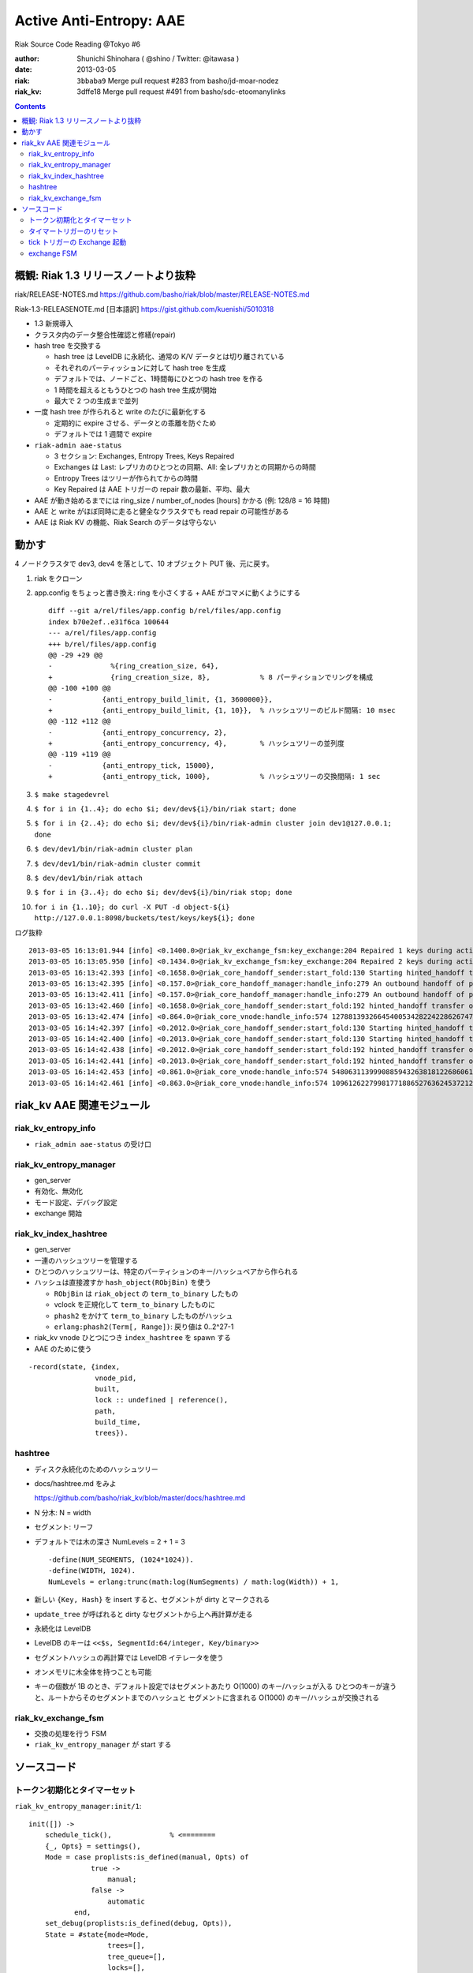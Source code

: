 ========================
Active Anti-Entropy: AAE
========================

Riak Source Code Reading @Tokyo #6

:author: Shunichi Shinohara ( @shino / Twitter: @itawasa )
:date: 2013-03-05
:riak: ``3bbaba9`` Merge pull request #283 from basho/jd-moar-nodez
:riak_kv: 3dffe18 Merge pull request #491 from basho/sdc-etoomanylinks

.. contents:: :depth: 2

概観: Riak 1.3 リリースノートより抜粋
=====================================

riak/RELEASE-NOTES.md https://github.com/basho/riak/blob/master/RELEASE-NOTES.md

Riak-1.3-RELEASENOTE.md [日本語訳] https://gist.github.com/kuenishi/5010318

- 1.3 新規導入
- クラスタ内のデータ整合性確認と修繕(repair)
- hash tree を交換する

  - hash tree は LevelDB に永続化、通常の K/V データとは切り離されている
  - それぞれのパーティッションに対して hash tree を生成
  - デフォルトでは、ノードごと、1時間毎にひとつの hash tree を作る
  - 1 時間を超えるともうひとつの hash tree 生成が開始
  - 最大で 2 つの生成まで並列

- 一度 hash tree が作られると write のたびに最新化する

  - 定期的に expire させる、データとの乖離を防ぐため
  - デフォルトでは 1 週間で expire

- ``riak-admin aae-status``

  - 3 セクション: Exchanges, Entropy Trees, Keys Repaired
  - Exchanges は Last: レプリカのひとつとの同期、All: 全レプリカとの同期からの時間
  - Entropy Trees はツリーが作られてからの時間
  - Key Repaired は AAE トリガーの repair 数の最新、平均、最大

- AAE が動き始めるまでには ring_size / number_of_nodes [hours] かかる (例: 128/8 = 16 時間)
- AAE と write がほぼ同時に走ると健全なクラスタでも read repair の可能性がある
- AAE は Riak KV の機能、Riak Search のデータは守らない

動かす
======

4 ノードクラスタで dev3, dev4 を落として、10 オブジェクト PUT 後、元に戻す。

1. riak をクローン
2. app.config をちょっと書き換え: ring を小さくする + AAE がコマメに動くようにする ::

     diff --git a/rel/files/app.config b/rel/files/app.config
     index b70e2ef..e31f6ca 100644
     --- a/rel/files/app.config
     +++ b/rel/files/app.config
     @@ -29 +29 @@
     -              %{ring_creation_size, 64},
     +              {ring_creation_size, 8},            % 8 パーティションでリングを構成
     @@ -100 +100 @@
     -            {anti_entropy_build_limit, {1, 3600000}},
     +            {anti_entropy_build_limit, {1, 10}},  % ハッシュツリーのビルド間隔: 10 msec
     @@ -112 +112 @@
     -            {anti_entropy_concurrency, 2},
     +            {anti_entropy_concurrency, 4},        % ハッシュツリーの並列度
     @@ -119 +119 @@
     -            {anti_entropy_tick, 15000},
     +            {anti_entropy_tick, 1000},            % ハッシュツリーの交換間隔: 1 sec

3. ``$ make stagedevrel``
4. ``$ for i in {1..4}; do echo $i; dev/dev${i}/bin/riak start; done``
5. ``$ for i in {2..4}; do echo $i; dev/dev${i}/bin/riak-admin cluster join dev1@127.0.0.1; done``
6. ``$ dev/dev1/bin/riak-admin cluster plan``
7. ``$ dev/dev1/bin/riak-admin cluster commit``
8. ``$ dev/dev1/bin/riak attach``
9. ``$ for i in {3..4}; do echo $i; dev/dev${i}/bin/riak stop; done``
10. ``for i in {1..10}; do curl -X PUT -d object-${i} http://127.0.0.1:8098/buckets/test/keys/key${i}; done``

ログ抜粋 ::

   2013-03-05 16:13:01.944 [info] <0.1400.0>@riak_kv_exchange_fsm:key_exchange:204 Repaired 1 keys during active anti-entropy exchange of {730750818665451459101842416358141509827966271488,3} between {730750818665451459101842416358141509827966271488,'dev1@127.0.0.1'} and {1096126227998177188652763624537212264741949407232,'dev3@127.0.0.1'}
   2013-03-05 16:13:05.950 [info] <0.1434.0>@riak_kv_exchange_fsm:key_exchange:204 Repaired 2 keys during active anti-entropy exchange of {1096126227998177188652763624537212264741949407232,3} between {0,'dev1@127.0.0.1'} and {1096126227998177188652763624537212264741949407232,'dev3@127.0.0.1'}
   2013-03-05 16:13:42.393 [info] <0.1658.0>@riak_core_handoff_sender:start_fold:130 Starting hinted_handoff transfer of riak_kv_vnode from 'dev1@127.0.0.1' 1278813932664540053428224228626747642198940975104 to 'dev4@127.0.0.1' 1278813932664540053428224228626747642198940975104
   2013-03-05 16:13:42.395 [info] <0.157.0>@riak_core_handoff_manager:handle_info:279 An outbound handoff of partition riak_kv_vnode 1096126227998177188652763624537212264741949407232 was terminated for reason: {shutdown,max_concurrency}
   2013-03-05 16:13:42.411 [info] <0.157.0>@riak_core_handoff_manager:handle_info:279 An outbound handoff of partition riak_kv_vnode 365375409332725729550921208179070754913983135744 was terminated for reason: {shutdown,max_concurrency}
   2013-03-05 16:13:42.460 [info] <0.1658.0>@riak_core_handoff_sender:start_fold:192 hinted_handoff transfer of riak_kv_vnode from 'dev1@127.0.0.1' 1278813932664540053428224228626747642198940975104 to 'dev4@127.0.0.1' 1278813932664540053428224228626747642198940975104 completed: sent 3 objects in 0.07 seconds
   2013-03-05 16:13:42.474 [info] <0.864.0>@riak_core_vnode:handle_info:574 1278813932664540053428224228626747642198940975104 riak_kv_vnode ignored handle_info {'DOWN',#Ref<0.0.0.6178>,process,<0.870.0>,normal} - vnode unregistering
   2013-03-05 16:14:42.397 [info] <0.2012.0>@riak_core_handoff_sender:start_fold:130 Starting hinted_handoff transfer of riak_kv_vnode from 'dev1@127.0.0.1' 548063113999088594326381812268606132370974703616 to 'dev4@127.0.0.1' 548063113999088594326381812268606132370974703616
   2013-03-05 16:14:42.400 [info] <0.2013.0>@riak_core_handoff_sender:start_fold:130 Starting hinted_handoff transfer of riak_kv_vnode from 'dev1@127.0.0.1' 1096126227998177188652763624537212264741949407232 to 'dev3@127.0.0.1' 1096126227998177188652763624537212264741949407232
   2013-03-05 16:14:42.438 [info] <0.2012.0>@riak_core_handoff_sender:start_fold:192 hinted_handoff transfer of riak_kv_vnode from 'dev1@127.0.0.1' 548063113999088594326381812268606132370974703616 to 'dev4@127.0.0.1' 548063113999088594326381812268606132370974703616 completed: sent 4 objects in 0.04 seconds
   2013-03-05 16:14:42.441 [info] <0.2013.0>@riak_core_handoff_sender:start_fold:192 hinted_handoff transfer of riak_kv_vnode from 'dev1@127.0.0.1' 1096126227998177188652763624537212264741949407232 to 'dev3@127.0.0.1' 1096126227998177188652763624537212264741949407232 completed: sent 1 objects in 0.04 seconds
   2013-03-05 16:14:42.453 [info] <0.861.0>@riak_core_vnode:handle_info:574 548063113999088594326381812268606132370974703616 riak_kv_vnode ignored handle_info {'DOWN',#Ref<0.0.0.6213>,process,<0.871.0>,normal} - vnode unregistering
   2013-03-05 16:14:42.461 [info] <0.863.0>@riak_core_vnode:handle_info:574 1096126227998177188652763624537212264741949407232 riak_kv_vnode ignored handle_info {'DOWN',#Ref<0.0.0.6227>,process,<0.872.0>,normal} - vnode unregistering


riak_kv AAE 関連モジュール
==========================

riak_kv_entropy_info
--------------------

- ``riak_admin aae-status`` の受け口

riak_kv_entropy_manager
-----------------------

- gen_server
- 有効化、無効化
- モード設定、デバッグ設定
- exchange 開始

riak_kv_index_hashtree
----------------------

- gen_server
- 一連のハッシュツリーを管理する
- ひとつのハッシュツリーは、特定のパーティションのキー/ハッシュペアから作られる
- ハッシュは直接渡すか ``hash_object(RObjBin)`` を使う

  - ``RObjBin`` は ``riak_object`` の ``term_to_binary`` したもの
  - vclock を正規化して ``term_to_binary`` したものに
  - ``phash2`` をかけて ``term_to_binary`` したものがハッシュ
  - ``erlang:phash2(Term[, Range])``: 戻り値は 0..2^27-1

- riak_kv vnode ひとつにつき ``index_hashtree`` を spawn する
- AAE のために使う

::

   -record(state, {index,
                   vnode_pid,
                   built,
                   lock :: undefined | reference(),
                   path,
                   build_time,
                   trees}).

hashtree
--------

- ディスク永続化のためのハッシュツリー
- docs/hashtree.md をみよ

  https://github.com/basho/riak_kv/blob/master/docs/hashtree.md

- N 分木: N = width
- セグメント: リーフ
- デフォルトでは木の深さ NumLevels =  2 + 1 = 3 ::

    -define(NUM_SEGMENTS, (1024*1024)).
    -define(WIDTH, 1024).
    NumLevels = erlang:trunc(math:log(NumSegments) / math:log(Width)) + 1,

- 新しい ``{Key, Hash}`` を insert すると、セグメントが dirty とマークされる
- ``update_tree`` が呼ばれると dirty なセグメントから上へ再計算が走る
- 永続化は LevelDB
- LevelDB のキーは ``<<$s, SegmentId:64/integer, Key/binary>>``
- セグメントハッシュの再計算では LevelDB イテレータを使う
- オンメモリに木全体を持つことも可能
- キーの個数が 1B のとき、デフォルト設定ではセグメントあたり O(1000) のキー/ハッシュが入る
  ひとつのキーが違うと、ルートからそのセグメントまでのハッシュと
  セグメントに含まれる O(1000) のキー/ハッシュが交換される

riak_kv_exchange_fsm
--------------------

- 交換の処理を行う FSM
- ``riak_kv_entropy_manager`` が start する

ソースコード
============

トークン初期化とタイマーセット
------------------------------

``riak_kv_entropy_manager:init/1``::

   init([]) ->
       schedule_tick(),              % <========
       {_, Opts} = settings(),
       Mode = case proplists:is_defined(manual, Opts) of
                  true ->
                      manual;
                  false ->
                      automatic
              end,
       set_debug(proplists:is_defined(debug, Opts)),
       State = #state{mode=Mode,
                      trees=[],
                      tree_queue=[],
                      locks=[],
                      exchanges=[],
                      exchange_queue=[]},
       State2 = reset_build_tokens(State),  % <========
       schedule_reset_build_tokens(),       % <========
       {ok, State2}.

``riak_kv_entropy_manager:schedule_tick/0``::

   schedule_tick() ->
       %% Perform tick every 15 seconds
       DefaultTick = 15000,
       Tick = app_helper:get_env(riak_kv,
                                 anti_entropy_tick,
                                 DefaultTick),
       erlang:send_after(Tick, ?MODULE, tick),     % <========
       ok.

``riak_kv_entropy_manager:reset_build_tokens/1``::

   -define(DEFAULT_BUILD_LIMIT, {1, 3600000}). %% Once per hour
   %%                      Tokens^  ^^^^^^^ 1 hour

   reset_build_tokens(State) ->
       {Tokens, _} = app_helper:get_env(riak_kv, anti_entropy_build_limit,
                                        ?DEFAULT_BUILD_LIMIT),
       State#state{build_tokens=Tokens}.

``riak_kv_entropy_manager:schedule_reset_build_tokens/0``::

   schedule_reset_build_tokens() ->
       {_, Reset} = app_helper:get_env(riak_kv, anti_entropy_build_limit,
                                       ?DEFAULT_BUILD_LIMIT),
       erlang:send_after(Reset, self(), reset_build_tokens).   % <========

タイマートリガーのリセット
--------------------------

``riak_kv_entropy_manager:handle_info/2``::

   handle_info(reset_build_tokens, State) ->
       State2 = reset_build_tokens(State),
       schedule_reset_build_tokens(),
       {noreply, State2};


tick トリガーの Exchange 起動
-----------------------------

``riak_kv_entropy_manager:handle_info/2``::

   handle_info(tick, State) ->
       State2 = maybe_tick(State),
       {noreply, State2};

``riak_kv_entropy_manager:maybe_tick/1``::

   maybe_tick(State) ->
       case enabled() of
           true ->
               case riak_core_capability:get({riak_kv, anti_entropy}, disabled) of
                   disabled ->
                       NextState = State;
                   enabled_v1 ->
                       NextState = tick(State)            % <========
               end;
           false ->
               %% Ensure we do not have any running index_hashtrees, which can
               %% happen when disabling anti-entropy on a live system.
               [riak_kv_index_hashtree:stop(T) || {_,T} <- State#state.trees],
               NextState = State
       end,
       schedule_tick(),
       NextState.

``riak_kv_entropy_manager::tick/1``::

   tick(State) ->
       {ok, Ring} = riak_core_ring_manager:get_my_ring(),
       State2 = maybe_reload_hashtrees(Ring, State),
       State3 = lists:foldl(fun(_,S) ->
                                    maybe_poke_tree(S)
                            end, State2, lists:seq(1,10)),
       State4 = maybe_exchange(Ring, State3),              % <========
       State4.

``riak_kv_entropy_manager:maybe_exchange/2``::

   maybe_exchange(Ring, State) ->
       case next_exchange(Ring, State) of
           {none, State2} ->
               State2;
           {NextExchange, State2} ->
               {LocalIdx, RemoteIdx, IndexN} = NextExchange,
               case already_exchanging(LocalIdx, State) of
                   true ->
                       requeue_exchange(LocalIdx, RemoteIdx, IndexN, State2);
                   false ->
                       LocalVN = {LocalIdx, node()},
                       case start_exchange(LocalVN, {RemoteIdx, IndexN}, Ring, State2) of          % <========
                           {ok, State3} ->
                               State3;
                           {_Reason, State3} ->
                               State3
                       end
               end
       end.

``riak_kv_entropy_manager:start_exchange/4``::

   start_exchange(LocalVN, {RemoteIdx, IndexN}, Ring, State) ->
       Owner = riak_core_ring:index_owner(Ring, RemoteIdx),
       Nodes = lists:usort([node(), Owner]),
       DownNodes = Nodes -- riak_core_node_watcher:nodes(riak_kv),
       case DownNodes of
           [] ->
               RemoteVN = {RemoteIdx, Owner},
               start_exchange(LocalVN, RemoteVN, IndexN, Ring, State);           % <========
           _ ->
               {{riak_kv_down, DownNodes}, State}
       end.

``riak_kv_entropy_manager:start_exchange/5``::

   start_exchange(LocalVN, RemoteVN, IndexN, Ring, State) ->
       {LocalIdx, _} = LocalVN,
       {RemoteIdx, _} = RemoteVN,
       case riak_core_ring:index_owner(Ring, LocalIdx) == node() of
           false ->
               %% No longer owner of this partition, ignore exchange
               {not_responsible, State};
           true ->
               case orddict:find(LocalIdx, State#state.trees) of
                   error ->
                       %% The local vnode has not yet registered it's
                       %% index_hashtree. Likewise, the vnode may not even
                       %% be running (eg. after a crash).  Send request to
                       %% the vnode to trigger on-demand start and requeue
                       %% exchange.
                       riak_kv_vnode:request_hashtree_pid(LocalIdx),
                       State2 = requeue_exchange(LocalIdx, RemoteIdx, IndexN, State),
                       {not_built, State2};
                   {ok, Tree} ->
                       case riak_kv_exchange_fsm:start(LocalVN, RemoteVN,
                                                       IndexN, Tree, self()) of          % <========
                           {ok, FsmPid} ->
                               Ref = monitor(process, FsmPid),
                               Exchanges = State#state.exchanges,
                               Exchanges2 = [{LocalIdx, Ref, FsmPid} | Exchanges],
                               {ok, State#state{exchanges=Exchanges2}};
                           {error, Reason} ->
                               {Reason, State}
                       end
               end
       end.

exchange FSM
------------


``riak_kv_exchange_fsm:start/5``::

   start(LocalVN, RemoteVN, IndexN, Tree, Manager) ->
       gen_fsm:start(?MODULE, [LocalVN, RemoteVN, IndexN, Tree, Manager], []).

``riak_kv_exchange_fsm:init/1``::

   init([LocalVN, RemoteVN, IndexN, LocalTree, Manager]) ->
       Timeout = app_helper:get_env(riak_kv,
                                    anti_entropy_timeout,
                                    ?DEFAULT_ACTION_TIMEOUT),
       monitor(process, Manager),
       monitor(process, LocalTree),
       State = #state{local=LocalVN,
                      remote=RemoteVN,
                      index_n=IndexN,
                      local_tree=LocalTree,
                      timeout=Timeout,
                      built=0},
       gen_fsm:send_event(self(), start_exchange),
       lager:debug("Starting exchange: ~p", [LocalVN]),
       {ok, prepare_exchange, State}.

``riak_kv_exchange_fsm`` の遷移::

   |------------------+------------------------------------+------------------+-----------------+---------------+--------------+------------------------+----------------|
   |                  | ステート説明                       | start_exchange   | not_responsible | tree_built    | timeout      | {remote_exchange, Pid} | remote_exchage |
   |------------------+------------------------------------+------------------+-----------------+---------------+--------------+------------------------+----------------|
   | prepare_exchange | ロックを取るためのステート         | prepare_exchange |                 |               | stop, normal | update_trees           | stop, normal   |
   |                  |                                    | or stop, normal  |                 |               |              |                        |                |
   |------------------+------------------------------------+------------------+-----------------+---------------+--------------+------------------------+----------------|
   | update_trees     | ロックが取れたのでツリーを更新する |                  | stop, normal    | update_tree   |              | ローカル               |                |
   |                  |                                    |                  |                 | key_kexchange |              |                        |                |
   |------------------+------------------------------------+------------------+-----------------+---------------+--------------+------------------------+----------------|
   | key_exchange     |                                    |                  |                 |               | stop, normal |                        |                |
   |------------------+------------------------------------+------------------+-----------------+---------------+--------------+------------------------+----------------|

``riak_kv_exchange_fsm:key_exchange/2``::

  key_exchange(timeout, State=#state{local=LocalVN,
                                     remote=RemoteVN,
                                     local_tree=LocalTree,
                                     remote_tree=RemoteTree,
                                     index_n=IndexN}) ->
      %% [snip]
      AccFun = fun(KeyDiff, Acc) ->
                       lists:foldl(fun(Diff, Acc2) ->
                                           read_repair_keydiff(RC, LocalVN, RemoteVN, Diff),    % <======
                                           case Acc2 of
                                               [] ->
                                                   [1];
                                               [Count] ->
                                                   [Count+1]
                                           end
                                   end, Acc, KeyDiff)
               end,
      %% TODO: Add stats for AAE
      case riak_kv_index_hashtree:compare(IndexN, Remote, AccFun, LocalTree) of
          [] ->
              exchange_complete(LocalVN, RemoteVN, IndexN, 0),
              ok;
          [Count] ->
              exchange_complete(LocalVN, RemoteVN, IndexN, Count),
              lager:info("Repaired ~b keys during active anti-entropy exchange "
                         "of ~p between ~p and ~p",
                         [Count, IndexN, LocalVN, RemoteVN])
      end,
      {stop, normal, State}.

``riak_kv_exchange_fsm:read_repair_keydiff/2``::

  read_repair_keydiff(RC, LocalVN, RemoteVN, {_, KeyBin}) ->
      {Bucket, Key} = binary_to_term(KeyBin),
      %% [snip]
      RC:get(Bucket, Key),
      %% Force vnodes to update AAE tree in case read repair wasn't triggered
      riak_kv_vnode:rehash([LocalVN, RemoteVN], Bucket, Key),
      ok.
